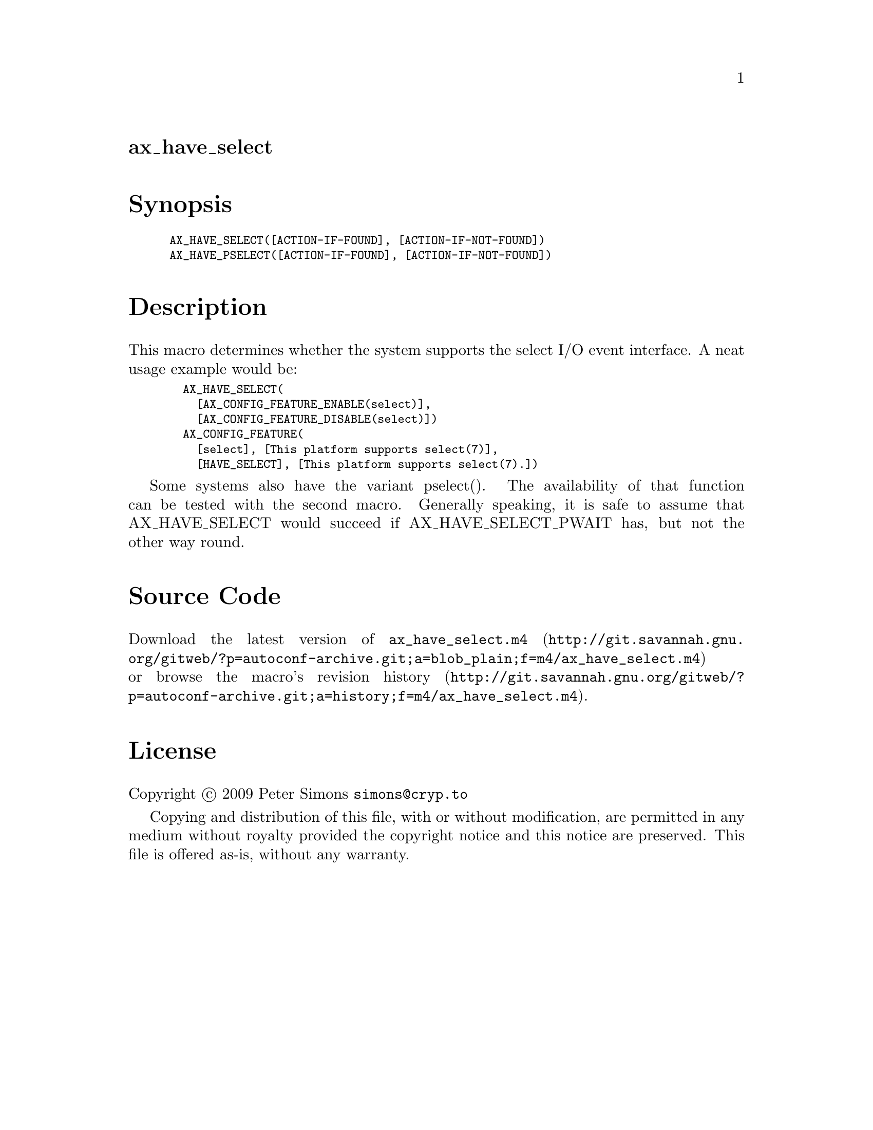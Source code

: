 @node ax_have_select
@unnumberedsec ax_have_select

@majorheading Synopsis

@smallexample
AX_HAVE_SELECT([ACTION-IF-FOUND], [ACTION-IF-NOT-FOUND])
AX_HAVE_PSELECT([ACTION-IF-FOUND], [ACTION-IF-NOT-FOUND])
@end smallexample

@majorheading Description

This macro determines whether the system supports the select I/O event
interface. A neat usage example would be:

@smallexample
  AX_HAVE_SELECT(
    [AX_CONFIG_FEATURE_ENABLE(select)],
    [AX_CONFIG_FEATURE_DISABLE(select)])
  AX_CONFIG_FEATURE(
    [select], [This platform supports select(7)],
    [HAVE_SELECT], [This platform supports select(7).])
@end smallexample

Some systems also have the variant pselect(). The availability of that
function can be tested with the second macro. Generally speaking, it is
safe to assume that AX_HAVE_SELECT would succeed if AX_HAVE_SELECT_PWAIT
has, but not the other way round.

@majorheading Source Code

Download the
@uref{http://git.savannah.gnu.org/gitweb/?p=autoconf-archive.git;a=blob_plain;f=m4/ax_have_select.m4,latest
version of @file{ax_have_select.m4}} or browse
@uref{http://git.savannah.gnu.org/gitweb/?p=autoconf-archive.git;a=history;f=m4/ax_have_select.m4,the
macro's revision history}.

@majorheading License

@w{Copyright @copyright{} 2009 Peter Simons @email{simons@@cryp.to}}

Copying and distribution of this file, with or without modification, are
permitted in any medium without royalty provided the copyright notice
and this notice are preserved. This file is offered as-is, without any
warranty.
